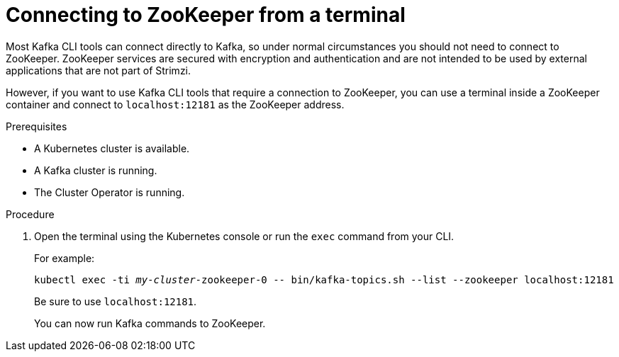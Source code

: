 // Module included in the following assemblies:
//
// assembly-config-kafka.adoc

[id='proc-connnecting-to-zookeeper-{context}']
= Connecting to ZooKeeper from a terminal

Most Kafka CLI tools can connect directly to Kafka, so under normal circumstances you should not need to connect to ZooKeeper.
ZooKeeper services are secured with encryption and authentication and are not intended to be used by external applications that are not part of Strimzi.

However, if you want to use Kafka CLI tools that require a connection to ZooKeeper, you can use a terminal inside a ZooKeeper container and connect to `localhost:12181` as the ZooKeeper address.

.Prerequisites

* A Kubernetes cluster is available.
* A Kafka cluster is running.
* The Cluster Operator is running.

.Procedure

. Open the terminal using the Kubernetes console or run the `exec` command from your CLI.
+
For example:
+
[source,shell,subs="+quotes,attributes"]
----
kubectl exec -ti _my-cluster_-zookeeper-0 -- bin/kafka-topics.sh --list --zookeeper localhost:12181
----
+
Be sure to use `localhost:12181`.
+
You can now run Kafka commands to ZooKeeper.
